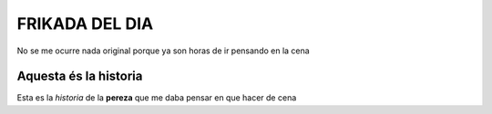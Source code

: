 ###############
FRIKADA DEL DIA
###############
No se me ocurre nada original porque ya son horas de ir pensando en la cena

Aquesta és la historia
======================

Esta es la *historia* de la **pereza** que me daba pensar en que hacer de cena


